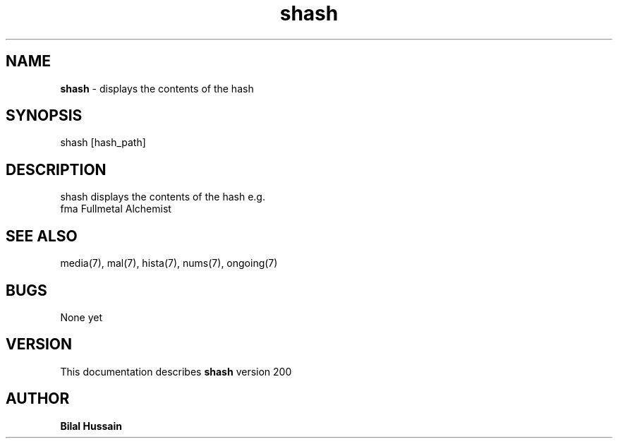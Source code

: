 .TH shash 7 "R200" "Tue, December 30, 2008" 
.SH NAME
.B shash
\- displays the contents of the hash
.SH SYNOPSIS
shash [hash_path]
.br


.SH DESCRIPTION
shash displays the contents of the hash e.g.
.br
fma       Fullmetal Alchemist
.br

.SH SEE ALSO 
media(7), mal(7), hista(7), nums(7), ongoing(7)


.SH BUGS
None yet
.SH VERSION
This documentation describes
.B shash
version 200
.br
.SH AUTHOR
.br
.B Bilal Hussain
.br
